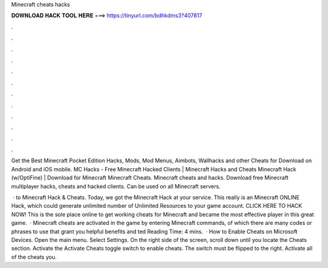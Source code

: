 Minecraft cheats hacks



𝐃𝐎𝐖𝐍𝐋𝐎𝐀𝐃 𝐇𝐀𝐂𝐊 𝐓𝐎𝐎𝐋 𝐇𝐄𝐑𝐄 ===> https://tinyurl.com/bdhkdms3?407817



.



.



.



.



.



.



.



.



.



.



.



.

Get the Best Minecraft Pocket Edition Hacks, Mods, Mod Menus, Aimbots, Wallhacks and other Cheats for Download on Android and iOS mobile. MC Hacks - Free Minecraft Hacked Clients | Minecraft Hacks and Cheats Minecraft Hack (w/OptiFine) | Download for Minecraft Minecraft Cheats. Minecraft cheats and hacks. Download free Minecraft multiplayer hacks, cheats and hacked clients. Can be used on all Minecraft servers.

 · to Minecraft Hack & Cheats. Today, we got the Minecraft Hack at your service. This really is an Minecraft ONLINE Hack, which could generate unlimited number of Unlimited Resources to your game account. CLICK HERE TO HACK NOW! This is the sole place online to get working cheats for Minecraft and became the most effective player in this great game.  · Minecraft cheats are activated in the game by entering Minecraft commands, of which there are many codes or phrases to use that grant you helpful benefits and ted Reading Time: 4 mins.  · How to Enable Cheats on Microsoft Devices. Open the main menu. Select Settings. On the right side of the screen, scroll down until you locate the Cheats section. Activate the Activate Cheats toggle switch to enable cheats. The switch must be flipped to the right. Activate all of the cheats you.
